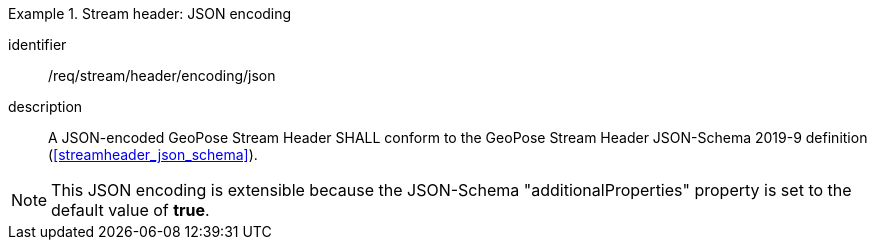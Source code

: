 
[requirement]
.Stream header: JSON encoding
====
[%metadata]
identifier:: /req/stream/header/encoding/json
description:: A JSON-encoded GeoPose Stream Header SHALL conform to the GeoPose
Stream Header JSON-Schema 2019-9 definition (<<streamheader_json_schema>>).
====

[NOTE]
This JSON encoding is extensible because the JSON-Schema "additionalProperties" property is set to the default value of *true*.
